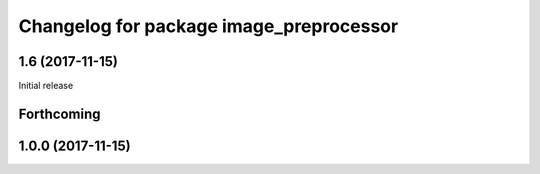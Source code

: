 ^^^^^^^^^^^^^^^^^^^^^^^^^^^^^^^^^^^^^^^^^
Changelog for package image_preprocessor
^^^^^^^^^^^^^^^^^^^^^^^^^^^^^^^^^^^^^^^^^

1.6 (2017-11-15)
------------------
Initial release

Forthcoming
-----------

1.0.0 (2017-11-15)
------------------
